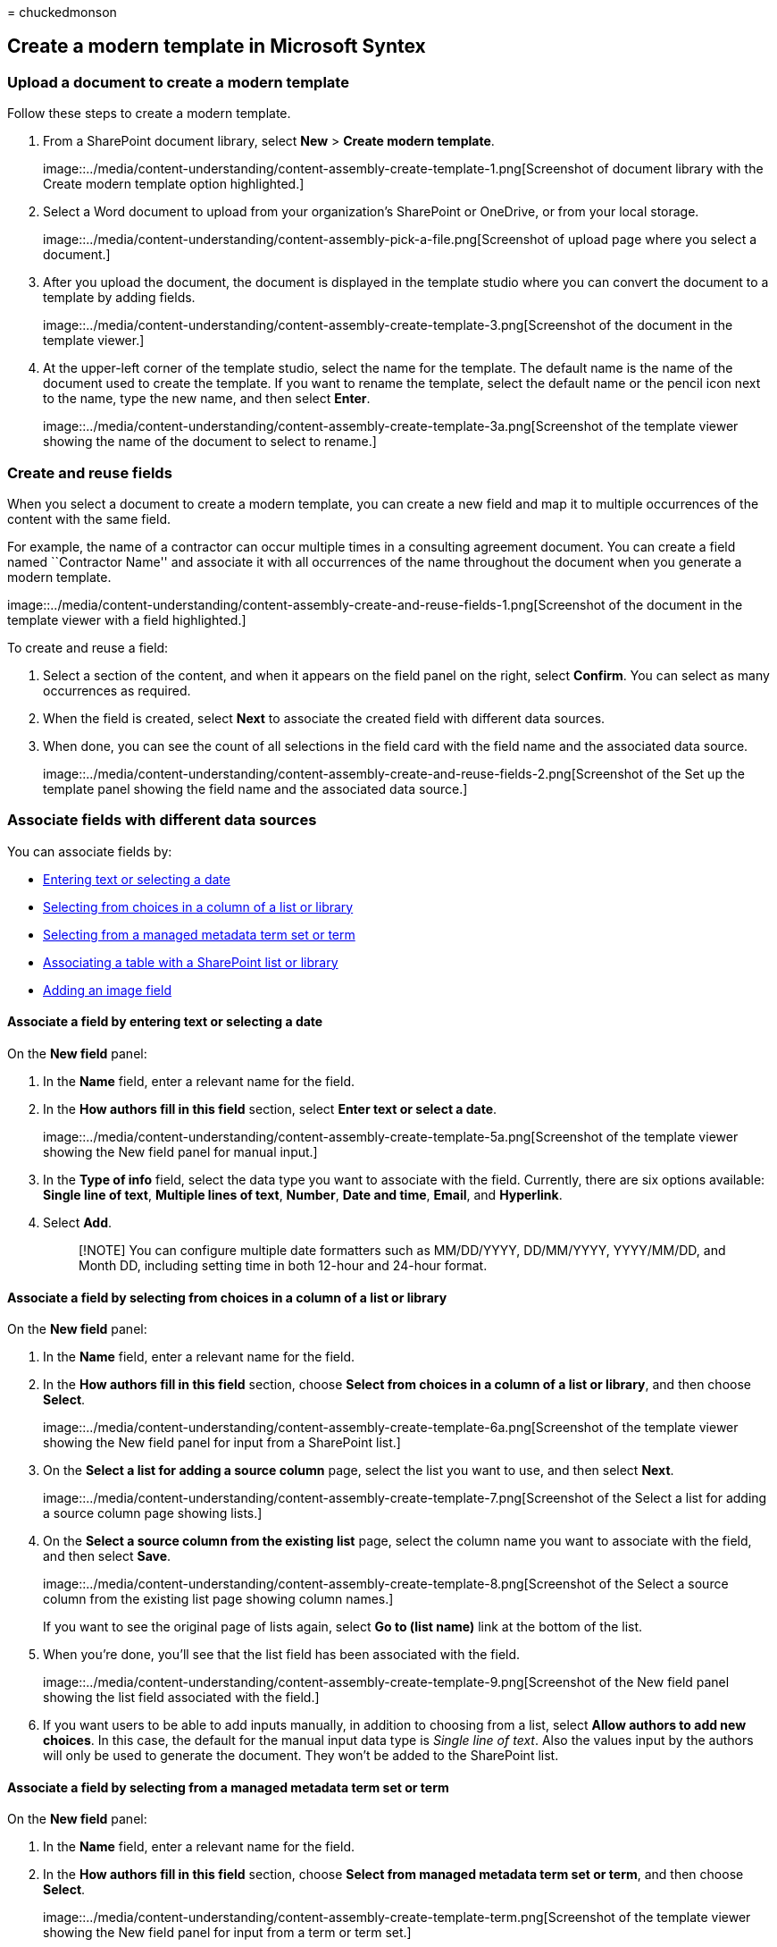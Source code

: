 = 
chuckedmonson

== Create a modern template in Microsoft Syntex

=== Upload a document to create a modern template

Follow these steps to create a modern template.

[arabic]
. From a SharePoint document library, select *New* > *Create modern
template*.
+
image::../media/content-understanding/content-assembly-create-template-1.png[Screenshot
of document library with the Create modern template option highlighted.]
. Select a Word document to upload from your organization’s SharePoint
or OneDrive, or from your local storage.
+
image::../media/content-understanding/content-assembly-pick-a-file.png[Screenshot
of upload page where you select a document.]
. After you upload the document, the document is displayed in the
template studio where you can convert the document to a template by
adding fields.
+
image::../media/content-understanding/content-assembly-create-template-3.png[Screenshot
of the document in the template viewer.]
. At the upper-left corner of the template studio, select the name for
the template. The default name is the name of the document used to
create the template. If you want to rename the template, select the
default name or the pencil icon next to the name, type the new name, and
then select *Enter*.
+
image::../media/content-understanding/content-assembly-create-template-3a.png[Screenshot
of the template viewer showing the name of the document to select to
rename.]

=== Create and reuse fields

When you select a document to create a modern template, you can create a
new field and map it to multiple occurrences of the content with the
same field.

For example, the name of a contractor can occur multiple times in a
consulting agreement document. You can create a field named ``Contractor
Name'' and associate it with all occurrences of the name throughout the
document when you generate a modern template.

image::../media/content-understanding/content-assembly-create-and-reuse-fields-1.png[Screenshot
of the document in the template viewer with a field highlighted.]

To create and reuse a field:

[arabic]
. Select a section of the content, and when it appears on the field
panel on the right, select *Confirm*. You can select as many occurrences
as required.
. When the field is created, select *Next* to associate the created
field with different data sources.
. When done, you can see the count of all selections in the field card
with the field name and the associated data source.
+
image::../media/content-understanding/content-assembly-create-and-reuse-fields-2.png[Screenshot
of the Set up the template panel showing the field name and the
associated data source.]

=== Associate fields with different data sources

You can associate fields by:

* link:#associate-a-field-by-entering-text-or-selecting-a-date[Entering
text or selecting a date]
* link:#associate-a-field-by-selecting-from-choices-in-a-column-of-a-list-or-library[Selecting
from choices in a column of a list or library]
* link:#associate-a-field-by-selecting-from-a-managed-metadata-term-set-or-term[Selecting
from a managed metadata term set or term]
* link:#associate-a-table-with-a-sharepoint-list-or-library[Associating
a table with a SharePoint list or library]
* link:#add-an-image-field[Adding an image field]

==== Associate a field by entering text or selecting a date

On the *New field* panel:

[arabic]
. In the *Name* field, enter a relevant name for the field.
. In the *How authors fill in this field* section, select *Enter text or
select a date*.
+
image::../media/content-understanding/content-assembly-create-template-5a.png[Screenshot
of the template viewer showing the New field panel for manual input.]
. In the *Type of info* field, select the data type you want to
associate with the field. Currently, there are six options available:
*Single line of text*, *Multiple lines of text*, *Number*, *Date and
time*, *Email*, and *Hyperlink*.
. Select *Add*.
+
____
[!NOTE] You can configure multiple date formatters such as MM/DD/YYYY,
DD/MM/YYYY, YYYY/MM/DD, and Month DD, including setting time in both
12-hour and 24-hour format.
____

==== Associate a field by selecting from choices in a column of a list or library

On the *New field* panel:

[arabic]
. In the *Name* field, enter a relevant name for the field.
. In the *How authors fill in this field* section, choose *Select from
choices in a column of a list or library*, and then choose *Select*.
+
image::../media/content-understanding/content-assembly-create-template-6a.png[Screenshot
of the template viewer showing the New field panel for input from a
SharePoint list.]
. On the *Select a list for adding a source column* page, select the
list you want to use, and then select *Next*.
+
image::../media/content-understanding/content-assembly-create-template-7.png[Screenshot
of the Select a list for adding a source column page showing lists.]
. On the *Select a source column from the existing list* page, select
the column name you want to associate with the field, and then select
*Save*.
+
image::../media/content-understanding/content-assembly-create-template-8.png[Screenshot
of the Select a source column from the existing list page showing column
names.]
+
If you want to see the original page of lists again, select *Go to (list
name)* link at the bottom of the list.
. When you’re done, you’ll see that the list field has been associated
with the field.
+
image::../media/content-understanding/content-assembly-create-template-9.png[Screenshot
of the New field panel showing the list field associated with the
field.]
. If you want users to be able to add inputs manually, in addition to
choosing from a list, select *Allow authors to add new choices*. In this
case, the default for the manual input data type is _Single line of
text_. Also the values input by the authors will only be used to
generate the document. They won’t be added to the SharePoint list.

==== Associate a field by selecting from a managed metadata term set or term

On the *New field* panel:

[arabic]
. In the *Name* field, enter a relevant name for the field.
. In the *How authors fill in this field* section, choose *Select from
managed metadata term set or term*, and then choose *Select*.
+
image::../media/content-understanding/content-assembly-create-template-term.png[Screenshot
of the template viewer showing the New field panel for input from a term
or term set.]
. On the *Select term sets or terms* page, search for or select the term
set or term to associate with the field, and then select *Save*.
+
image::../media/content-understanding/content-assembly-select-term.png[Screenshot
of the Select term sets or terms page.]
. When you’re done, you’ll see that the selected term set or term has
been associated with the field.
+
image::../media/content-understanding/content-assembly-associated-term.png[Screenshot
of the New field panel showing the associated term set or term.]
. If you want users to be able to add multiple values corresponding to
the term set or term, select *Allow multiple values*. Also, if the term
set is configured as an open term set, you can select *Allow new
values*. If you enable this option, users who generate documents from
the modern template can add new terms to the term set and add those
terms as field values.
+
____
[!TIP] When you enable the *Allow new values* option (only allowed for
open term sets), users are more likely to add redundant terms in the
term store. Redundant terms can make it difficult for admins to manage a
term set.
____

==== Associate a table with a SharePoint list or library

On the *New field* panel:

[arabic]
. In the *Name* field, enter a relevant name for the field.
+
image::../media/content-understanding/content-assembly-associate-table-1.png[Screenshot
of the template viewer showing the New field for associating a table
field.]
. Select the table section in the document you want to create a field
for. You can view the table selection in the *Fields* section.
. Confirm the selection, and then select *Next*.
. On the *Select a list for adding a source column* page, associate a
SharePoint list or library to the table.
+
image::../media/content-understanding/content-assembly-associate-table-2.png[Screenshot
of the Select a list for adding a source column page.]
. Once the list is selected, map the list columns to the table columns.
+
image::../media/content-understanding/content-assembly-associate-table-3.png[Screenshot
of the template viewer showing how to map the list columns to the table
columns.]
+
The associated list column names that match with the table header
columns will be filled in automatically, which you can then modify.
. Next, map all the table columns to the list columns.
+
image::../media/content-understanding/content-assembly-associate-table-4.png[Screenshot
of the template viewer showing how to map all the table columns with the
list columns.]
. When all the table columns are mapped, you can see the table selection
in the *Fields* section.
+
image::../media/content-understanding/content-assembly-associate-table-5.png[Screenshot
of the template viewer showing the table selection in the New field
panel.]

When users generate documents from the template, they can select
relevant list entries to be filled in, and the table rows will increase
or decrease based on the number of row selections made.

==== Add an image field

On the *New field* panel:

[arabic]
. In the *Name* field, enter a relevant name for the field.
+
image::../media/content-understanding/content-assembly-add-image-field.png[Screenshot
of the template viewer showing the New field for adding an image field.]
. Select the image section in the document you want to create a field
for. You can view the image name and the alt text (a description of the
image) for the selected image in the *Fields* section.
. Confirm the selection, and then select *Next*.
. You can choose to allow authors who will fill in the field to either
upload images from any source—OneDrive or SharePoint or from local
storage—or restrict the entries by associating it to an image column in
a SharePoint list.
. You can choose to control how the image selected by the author will be
filled in the document. If you select the *Resize* checkbox, then the
uploaded image will be scaled to the dimensions of the image selected
for templatization. If not selected, then the image dimension of the
image uploaded by the author will be persisted.
+
____
[!TIP] When you enable the *Resize* option, users are more likely to
have favorable results of the image dimensions in the template.
____

=== Save a modern template as a draft

You can create as many fields as you think are necessary. When you’re
done, you can choose to save the template as a draft.

[arabic]
. Select *Save draft* to save the template as a draft and you can access
it later.
. To view, edit, or publish saved drafts from the *Draft templates*
dropdown menu in the *Modern templates*, select *New* > *Edit New menu*
from the document library.

=== Publish a modern template

When you have completed adding all relevant fields to the template and
you want to make it available for use by other users in the document
library, you can publish the template.

[arabic]
. Select *Publish* to publish the template to be used by other users in
the organization to create documents.
. To view, edit, or unpublish _published_ templates from the *Published
templates* dropdown menu in the *Modern templates* section, select *New*
> *Edit New menu* from the document library.

=== See also

link:content-assembly-edit-template.md[Edit a modern template]

link:content-assembly-create-document.md[Create a document from a modern
template]
